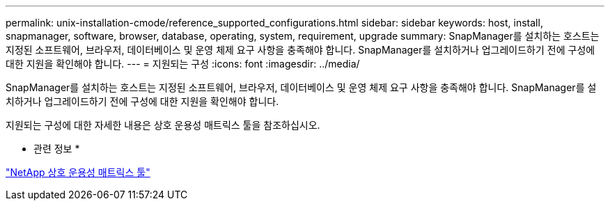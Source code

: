 ---
permalink: unix-installation-cmode/reference_supported_configurations.html 
sidebar: sidebar 
keywords: host, install, snapmanager, software, browser, database, operating, system, requirement, upgrade 
summary: SnapManager를 설치하는 호스트는 지정된 소프트웨어, 브라우저, 데이터베이스 및 운영 체제 요구 사항을 충족해야 합니다. SnapManager를 설치하거나 업그레이드하기 전에 구성에 대한 지원을 확인해야 합니다. 
---
= 지원되는 구성
:icons: font
:imagesdir: ../media/


[role="lead"]
SnapManager를 설치하는 호스트는 지정된 소프트웨어, 브라우저, 데이터베이스 및 운영 체제 요구 사항을 충족해야 합니다. SnapManager를 설치하거나 업그레이드하기 전에 구성에 대한 지원을 확인해야 합니다.

지원되는 구성에 대한 자세한 내용은 상호 운용성 매트릭스 툴을 참조하십시오.

* 관련 정보 *

http://mysupport.netapp.com/matrix["NetApp 상호 운용성 매트릭스 툴"]
